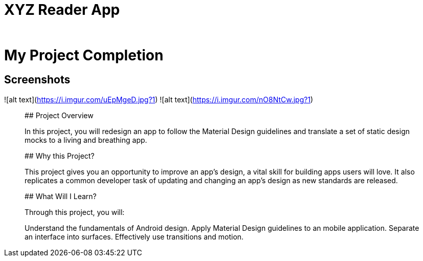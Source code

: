 # XYZ Reader App
_______________________________________________________________________________________________________________________________

# My Project Completion

## Screenshots
![alt text](https://i.imgur.com/uEpMgeD.jpg?1) ![alt text](https://i.imgur.com/nO8NtCw.jpg?1)
_______________________________________________________________________________________________________________________________

## Project Overview

In this project, you will redesign an app to follow the Material Design guidelines and translate a set of static design mocks to a living and breathing app.

## Why this Project?

This project gives you an opportunity to improve an app’s design, a vital skill for building apps users will love. It also replicates a common developer task of updating and changing an app's design as new standards are released.

## What Will I Learn?

Through this project, you will:

Understand the fundamentals of Android design.
Apply Material Design guidelines to an mobile application.
Separate an interface into surfaces.
Effectively use transitions and motion.
